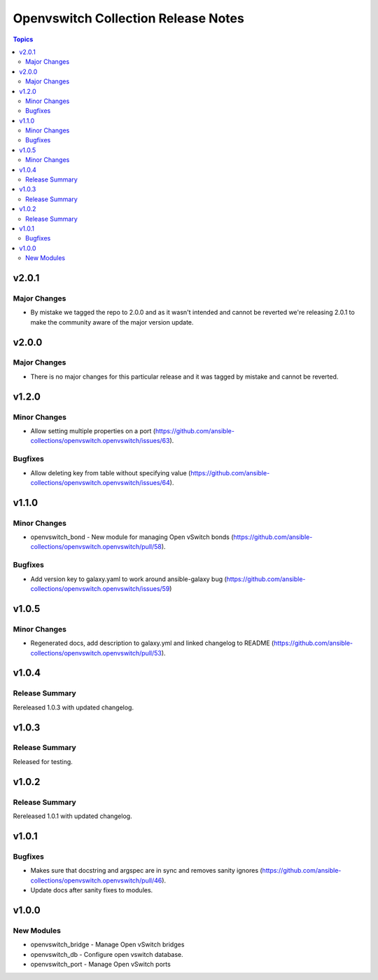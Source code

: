 ====================================
Openvswitch Collection Release Notes
====================================

.. contents:: Topics

v2.0.1
======

Major Changes
-------------

- By mistake we tagged the repo to 2.0.0 and as it wasn't intended and cannot be reverted we're releasing 2.0.1 to make the community aware of the major version update.

v2.0.0
======

Major Changes
-------------
- There is no major changes for this particular release and it was tagged by mistake and cannot be reverted.

v1.2.0
======

Minor Changes
-------------

- Allow setting multiple properties on a port (https://github.com/ansible-collections/openvswitch.openvswitch/issues/63).

Bugfixes
--------

- Allow deleting key from table without specifying value (https://github.com/ansible-collections/openvswitch.openvswitch/issues/64).

v1.1.0
======

Minor Changes
-------------

- openvswitch_bond - New module for managing Open vSwitch bonds (https://github.com/ansible-collections/openvswitch.openvswitch/pull/58).

Bugfixes
--------

- Add version key to galaxy.yaml to work around ansible-galaxy bug (https://github.com/ansible-collections/openvswitch.openvswitch/issues/59)

v1.0.5
======

Minor Changes
-------------

- Regenerated docs, add description to galaxy.yml and linked changelog to README (https://github.com/ansible-collections/openvswitch.openvswitch/pull/53).

v1.0.4
======

Release Summary
---------------

Rereleased 1.0.3 with updated changelog.

v1.0.3
======

Release Summary
---------------

Released for testing.

v1.0.2
======

Release Summary
---------------

Rereleased 1.0.1 with updated changelog.

v1.0.1
======

Bugfixes
--------

- Makes sure that docstring and argspec are in sync and removes sanity ignores (https://github.com/ansible-collections/openvswitch.openvswitch/pull/46).
- Update docs after sanity fixes to modules.

v1.0.0
======

New Modules
-----------

- openvswitch_bridge - Manage Open vSwitch bridges
- openvswitch_db - Configure open vswitch database.
- openvswitch_port - Manage Open vSwitch ports
